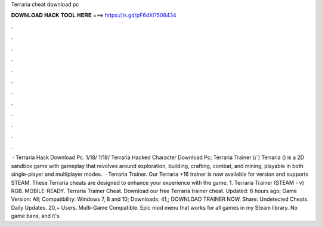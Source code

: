Terraria cheat download pc

𝐃𝐎𝐖𝐍𝐋𝐎𝐀𝐃 𝐇𝐀𝐂𝐊 𝐓𝐎𝐎𝐋 𝐇𝐄𝐑𝐄 ===> https://is.gd/pF6dXi?508434

.

.

.

.

.

.

.

.

.

.

.

.

 · Terraria Hack Download Pc. 1/18/ 1/18/ Terraria Hacked Character Download Pc; Terraria Trainer (/ ) Terraria () is a 2D sandbox game with gameplay that revolves around exploration, building, crafting, combat, and mining, playable in both single-player and multiplayer modes.  · Terraria Trainer. Our Terraria +16 trainer is now available for version and supports STEAM. These Terraria cheats are designed to enhance your experience with the game. 1. Terraria Trainer (STEAM - v) RGB. MOBILE-READY. Terraria Trainer Cheat. Download our free Terraria trainer cheat. Updated: 6 hours ago; Game Version: All; Compatibility: Windows 7, 8 and 10; Downloads: 41,; DOWNLOAD TRAINER NOW. Share: Undetected Cheats. Daily Updates. 20,+ Users. Multi-Game Compatible. Epic mod menu that works for all games in my Steam library. No game bans, and it's.